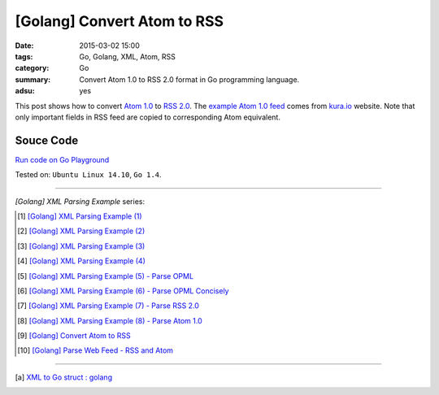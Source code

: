 [Golang] Convert Atom to RSS
############################

:date: 2015-03-02 15:00
:tags: Go, Golang, XML, Atom, RSS
:category: Go
:summary: Convert Atom 1.0 to RSS 2.0 format in Go programming language.
:adsu: yes


This post shows how to convert `Atom 1.0`_ to `RSS 2.0`_. The
`example Atom 1.0 feed`_ comes from `kura.io`_ website. Note that only important
fields in RSS feed are copied to corresponding Atom equivalent.


Souce Code
++++++++++

`Run code on Go Playground <https://play.golang.org/p/fMzOUkeVzV>`_

.. show_github_file:: siongui userpages content/code/go-xml/atom2rss.go
.. adsu:: 2

Tested on: ``Ubuntu Linux 14.10``, ``Go 1.4``.

----

*[Golang] XML Parsing Example* series:

.. [1] `[Golang] XML Parsing Example (1) <{filename}../../02/17/go-parse-xml-example-1%en.rst>`_

.. [2] `[Golang] XML Parsing Example (2) <{filename}../../02/19/go-parse-xml-example-2%en.rst>`_

.. [3] `[Golang] XML Parsing Example (3) <{filename}../../02/21/go-parse-xml-example-3%en.rst>`_

.. [4] `[Golang] XML Parsing Example (4) <{filename}../../02/24/go-parse-xml-example-4%en.rst>`_

.. [5] `[Golang] XML Parsing Example (5) - Parse OPML <{filename}../../02/25/go-parse-opml%en.rst>`_
.. adsu:: 3
.. [6] `[Golang] XML Parsing Example (6) - Parse OPML Concisely <{filename}../../02/26/go-parse-opml-concisely%en.rst>`_

.. [7] `[Golang] XML Parsing Example (7) - Parse RSS 2.0 <{filename}../../02/27/go-parse-rss2%en.rst>`_

.. [8] `[Golang] XML Parsing Example (8) - Parse Atom 1.0 <{filename}../../02/28/go-parse-atom%en.rst>`_

.. [9] `[Golang] Convert Atom to RSS <{filename}go-convert-atom-to-rss-feed%en.rst>`_

.. [10] `[Golang] Parse Web Feed - RSS and Atom <{filename}../03/go-parse-web-feed-rss-atom%en.rst>`_

----

.. [a] `XML to Go struct : golang <https://old.reddit.com/r/golang/comments/9r1fgc/xml_to_go_struct/>`_


.. _Atom 1.0: http://en.wikipedia.org/wiki/Atom_%28standard%29

.. _RSS 2.0: http://www.w3schools.com/rss/default.asp

.. _example Atom 1.0 feed: https://github.com/siongui/userpages/blob/master/content/code/go-xml/example-7.xml

.. _kura.io: https://kura.io/
